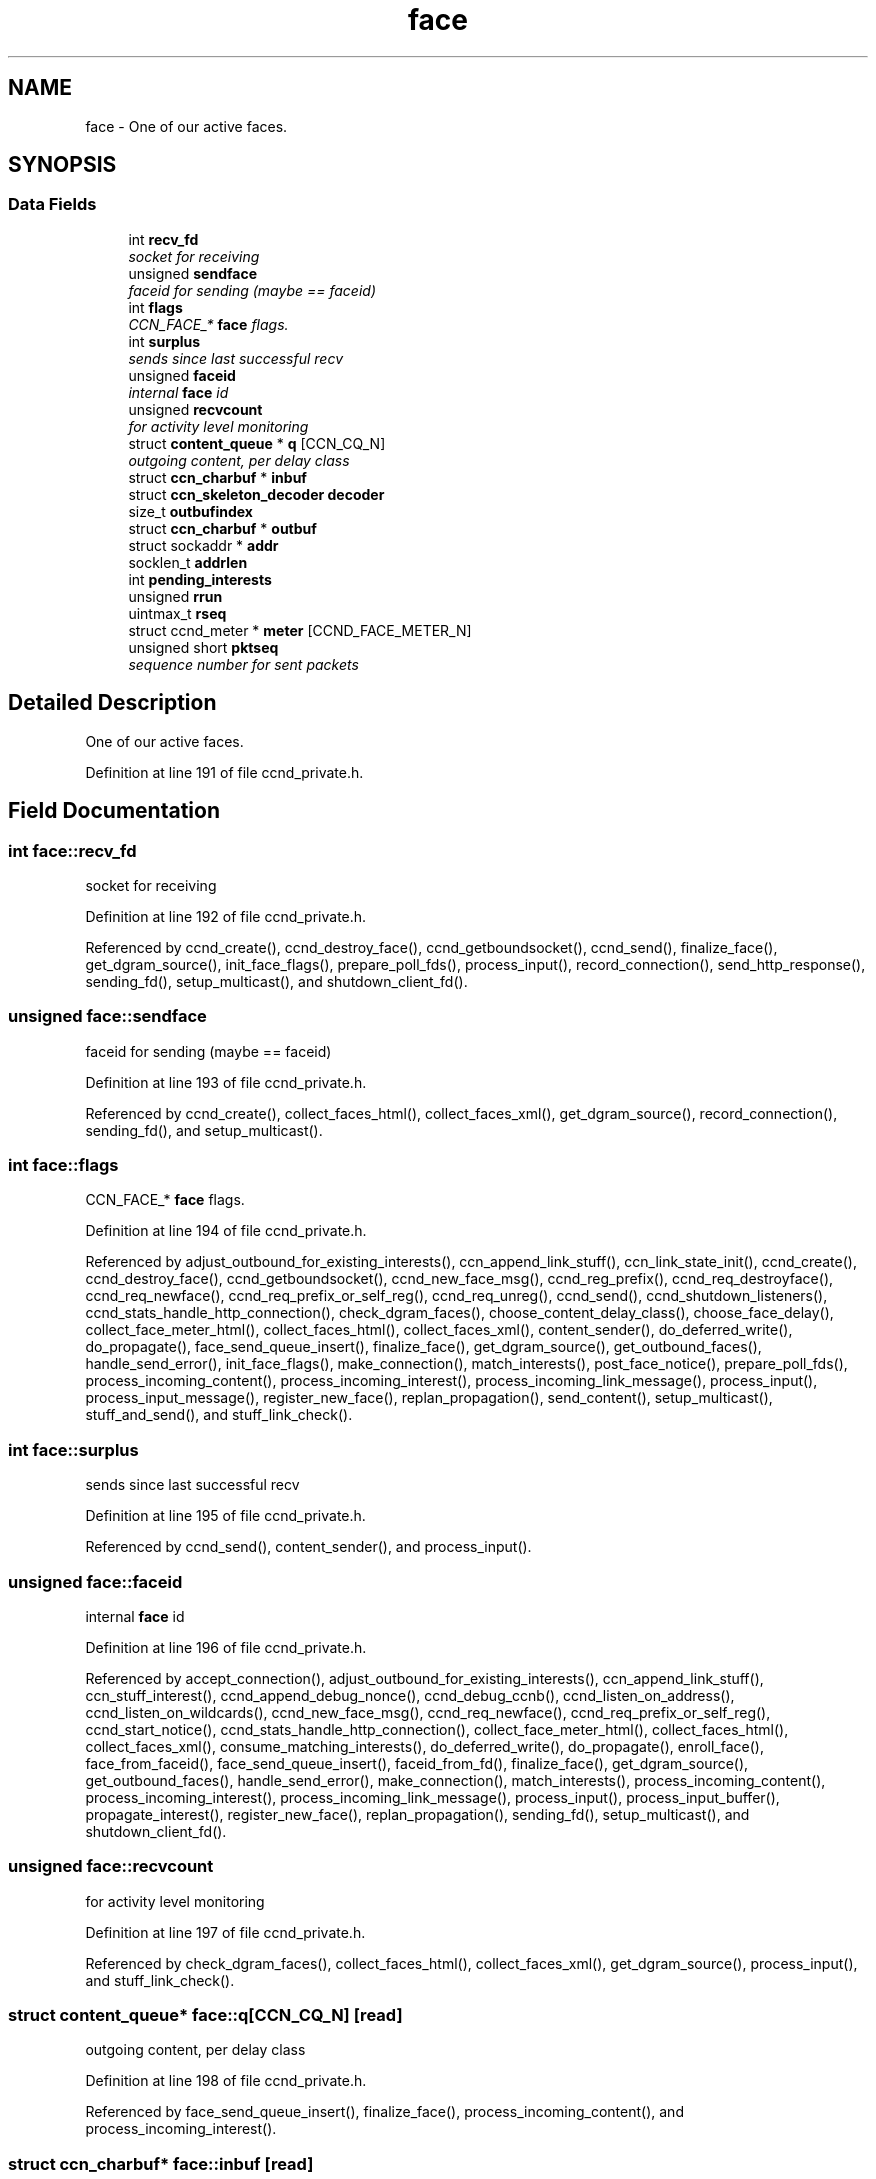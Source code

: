 .TH "face" 3 "14 Sep 2011" "Version 0.4.1" "Content-Centric Networking in C" \" -*- nroff -*-
.ad l
.nh
.SH NAME
face \- One of our active faces.  

.PP
.SH SYNOPSIS
.br
.PP
.SS "Data Fields"

.in +1c
.ti -1c
.RI "int \fBrecv_fd\fP"
.br
.RI "\fIsocket for receiving \fP"
.ti -1c
.RI "unsigned \fBsendface\fP"
.br
.RI "\fIfaceid for sending (maybe == faceid) \fP"
.ti -1c
.RI "int \fBflags\fP"
.br
.RI "\fICCN_FACE_* \fBface\fP flags. \fP"
.ti -1c
.RI "int \fBsurplus\fP"
.br
.RI "\fIsends since last successful recv \fP"
.ti -1c
.RI "unsigned \fBfaceid\fP"
.br
.RI "\fIinternal \fBface\fP id \fP"
.ti -1c
.RI "unsigned \fBrecvcount\fP"
.br
.RI "\fIfor activity level monitoring \fP"
.ti -1c
.RI "struct \fBcontent_queue\fP * \fBq\fP [CCN_CQ_N]"
.br
.RI "\fIoutgoing content, per delay class \fP"
.ti -1c
.RI "struct \fBccn_charbuf\fP * \fBinbuf\fP"
.br
.ti -1c
.RI "struct \fBccn_skeleton_decoder\fP \fBdecoder\fP"
.br
.ti -1c
.RI "size_t \fBoutbufindex\fP"
.br
.ti -1c
.RI "struct \fBccn_charbuf\fP * \fBoutbuf\fP"
.br
.ti -1c
.RI "struct sockaddr * \fBaddr\fP"
.br
.ti -1c
.RI "socklen_t \fBaddrlen\fP"
.br
.ti -1c
.RI "int \fBpending_interests\fP"
.br
.ti -1c
.RI "unsigned \fBrrun\fP"
.br
.ti -1c
.RI "uintmax_t \fBrseq\fP"
.br
.ti -1c
.RI "struct ccnd_meter * \fBmeter\fP [CCND_FACE_METER_N]"
.br
.ti -1c
.RI "unsigned short \fBpktseq\fP"
.br
.RI "\fIsequence number for sent packets \fP"
.in -1c
.SH "Detailed Description"
.PP 
One of our active faces. 
.PP
Definition at line 191 of file ccnd_private.h.
.SH "Field Documentation"
.PP 
.SS "int \fBface::recv_fd\fP"
.PP
socket for receiving 
.PP
Definition at line 192 of file ccnd_private.h.
.PP
Referenced by ccnd_create(), ccnd_destroy_face(), ccnd_getboundsocket(), ccnd_send(), finalize_face(), get_dgram_source(), init_face_flags(), prepare_poll_fds(), process_input(), record_connection(), send_http_response(), sending_fd(), setup_multicast(), and shutdown_client_fd().
.SS "unsigned \fBface::sendface\fP"
.PP
faceid for sending (maybe == faceid) 
.PP
Definition at line 193 of file ccnd_private.h.
.PP
Referenced by ccnd_create(), collect_faces_html(), collect_faces_xml(), get_dgram_source(), record_connection(), sending_fd(), and setup_multicast().
.SS "int \fBface::flags\fP"
.PP
CCN_FACE_* \fBface\fP flags. 
.PP
Definition at line 194 of file ccnd_private.h.
.PP
Referenced by adjust_outbound_for_existing_interests(), ccn_append_link_stuff(), ccn_link_state_init(), ccnd_create(), ccnd_destroy_face(), ccnd_getboundsocket(), ccnd_new_face_msg(), ccnd_reg_prefix(), ccnd_req_destroyface(), ccnd_req_newface(), ccnd_req_prefix_or_self_reg(), ccnd_req_unreg(), ccnd_send(), ccnd_shutdown_listeners(), ccnd_stats_handle_http_connection(), check_dgram_faces(), choose_content_delay_class(), choose_face_delay(), collect_face_meter_html(), collect_faces_html(), collect_faces_xml(), content_sender(), do_deferred_write(), do_propagate(), face_send_queue_insert(), finalize_face(), get_dgram_source(), get_outbound_faces(), handle_send_error(), init_face_flags(), make_connection(), match_interests(), post_face_notice(), prepare_poll_fds(), process_incoming_content(), process_incoming_interest(), process_incoming_link_message(), process_input(), process_input_message(), register_new_face(), replan_propagation(), send_content(), setup_multicast(), stuff_and_send(), and stuff_link_check().
.SS "int \fBface::surplus\fP"
.PP
sends since last successful recv 
.PP
Definition at line 195 of file ccnd_private.h.
.PP
Referenced by ccnd_send(), content_sender(), and process_input().
.SS "unsigned \fBface::faceid\fP"
.PP
internal \fBface\fP id 
.PP
Definition at line 196 of file ccnd_private.h.
.PP
Referenced by accept_connection(), adjust_outbound_for_existing_interests(), ccn_append_link_stuff(), ccn_stuff_interest(), ccnd_append_debug_nonce(), ccnd_debug_ccnb(), ccnd_listen_on_address(), ccnd_listen_on_wildcards(), ccnd_new_face_msg(), ccnd_req_newface(), ccnd_req_prefix_or_self_reg(), ccnd_start_notice(), ccnd_stats_handle_http_connection(), collect_face_meter_html(), collect_faces_html(), collect_faces_xml(), consume_matching_interests(), do_deferred_write(), do_propagate(), enroll_face(), face_from_faceid(), face_send_queue_insert(), faceid_from_fd(), finalize_face(), get_dgram_source(), get_outbound_faces(), handle_send_error(), make_connection(), match_interests(), process_incoming_content(), process_incoming_interest(), process_incoming_link_message(), process_input(), process_input_buffer(), propagate_interest(), register_new_face(), replan_propagation(), sending_fd(), setup_multicast(), and shutdown_client_fd().
.SS "unsigned \fBface::recvcount\fP"
.PP
for activity level monitoring 
.PP
Definition at line 197 of file ccnd_private.h.
.PP
Referenced by check_dgram_faces(), collect_faces_html(), collect_faces_xml(), get_dgram_source(), process_input(), and stuff_link_check().
.SS "struct \fBcontent_queue\fP* \fBface::q\fP[CCN_CQ_N]\fC [read]\fP"
.PP
outgoing content, per delay class 
.PP
Definition at line 198 of file ccnd_private.h.
.PP
Referenced by face_send_queue_insert(), finalize_face(), process_incoming_content(), and process_incoming_interest().
.SS "struct \fBccn_charbuf\fP* \fBface::inbuf\fP\fC [read]\fP"
.PP
Definition at line 199 of file ccnd_private.h.
.PP
Referenced by ccnd_destroy(), ccnd_stats_handle_http_connection(), process_input(), process_input_buffer(), process_internal_client_buffer(), and shutdown_client_fd().
.SS "struct \fBccn_skeleton_decoder\fP \fBface::decoder\fP\fC [read]\fP"
.PP
Definition at line 200 of file ccnd_private.h.
.PP
Referenced by process_input(), and process_input_buffer().
.SS "size_t \fBface::outbufindex\fP"
.PP
Definition at line 201 of file ccnd_private.h.
.PP
Referenced by ccnd_send(), do_deferred_write(), handle_send_error(), and make_connection().
.SS "struct \fBccn_charbuf\fP* \fBface::outbuf\fP\fC [read]\fP"
.PP
Definition at line 202 of file ccnd_private.h.
.PP
Referenced by ccnd_destroy(), ccnd_send(), do_deferred_write(), handle_send_error(), make_connection(), prepare_poll_fds(), and shutdown_client_fd().
.SS "struct sockaddr* \fBface::addr\fP\fC [read]\fP"
.PP
Definition at line 203 of file ccnd_private.h.
.PP
Referenced by ccnd_destroy_face(), ccnd_getboundsocket(), ccnd_new_face_msg(), ccnd_send(), check_dgram_faces(), collect_faces_html(), collect_faces_xml(), get_dgram_source(), init_face_flags(), make_connection(), post_face_notice(), record_connection(), sending_fd(), and setup_multicast().
.SS "socklen_t \fBface::addrlen\fP"
.PP
Definition at line 204 of file ccnd_private.h.
.PP
Referenced by ccnd_destroy_face(), ccnd_getboundsocket(), ccnd_send(), get_dgram_source(), make_connection(), record_connection(), and setup_multicast().
.SS "int \fBface::pending_interests\fP"
.PP
Definition at line 205 of file ccnd_private.h.
.PP
Referenced by ccnd_collect_stats(), collect_faces_html(), collect_faces_xml(), consume(), and propagate_interest().
.SS "unsigned \fBface::rrun\fP"
.PP
Definition at line 206 of file ccnd_private.h.
.PP
Referenced by process_incoming_link_message().
.SS "uintmax_t \fBface::rseq\fP"
.PP
Definition at line 207 of file ccnd_private.h.
.PP
Referenced by process_incoming_link_message().
.SS "struct ccnd_meter* \fBface::meter\fP[CCND_FACE_METER_N]\fC [read]\fP"
.PP
Definition at line 208 of file ccnd_private.h.
.PP
Referenced by ccn_stuff_interest(), ccnd_send(), collect_face_meter_html(), collect_faces_xml(), do_propagate(), enroll_face(), finalize_face(), process_incoming_content(), process_incoming_interest(), process_input(), process_internal_client_buffer(), send_content(), and stuff_link_check().
.SS "unsigned short \fBface::pktseq\fP"
.PP
sequence number for sent packets 
.PP
Definition at line 209 of file ccnd_private.h.
.PP
Referenced by ccn_append_link_stuff(), and ccn_link_state_init().

.SH "Author"
.PP 
Generated automatically by Doxygen for Content-Centric Networking in C from the source code.
